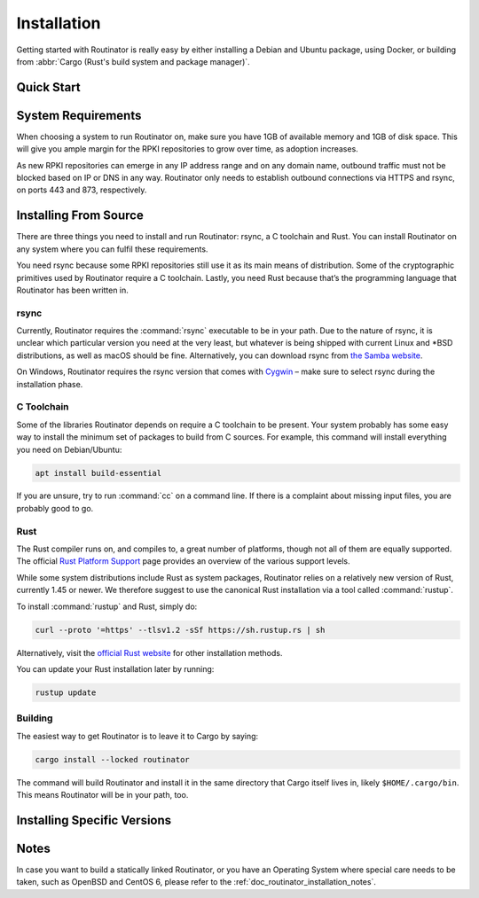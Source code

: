 .. _doc_routinator_installation:

Installation
============

Getting started with Routinator is really easy by either installing a Debian and
Ubuntu package, using Docker, or building from :abbr:`Cargo (Rust's build system
and package manager)`.

Quick Start
-----------

.. tabs::

   .. tab:: Deb Packages

       Assuming you have a machine with an amd64/x86_64 architecture running a 
       recent Debian or Ubuntu distribution, you can install Routinator
       from our `software package repository <https://packages.nlnetlabs.nl>`_.
       To use this repository, add the line below that corresponds to your
       operating system to your :file:`/etc/apt/sources.list` or
       :file:`/etc/apt/sources.list.d/`:

       .. code-block:: text

          deb [arch=amd64] https://packages.nlnetlabs.nl/linux/debian/ stretch main
          deb [arch=amd64] https://packages.nlnetlabs.nl/linux/debian/ buster main
          deb [arch=amd64] https://packages.nlnetlabs.nl/linux/ubuntu/ xenial main
          deb [arch=amd64] https://packages.nlnetlabs.nl/linux/ubuntu/ bionic main
          deb [arch=amd64] https://packages.nlnetlabs.nl/linux/ubuntu/ focal main

       Then run the following commands:

       .. code-block:: text

          sudo apt update && apt-get install -y gnupg2
          wget -qO- https://packages.nlnetlabs.nl/aptkey.asc | sudo apt-key add -
          sudo apt update

       You can then install, initialise, enable and start Routinator by running
       these commands. Note that ``routinator-init`` is slightly different than
       the command used with Cargo:

       .. code-block:: bash

          sudo apt install routinator
          sudo routinator-init
          # Follow instructions provided
          sudo systemctl enable --now routinator

       By default, Routinator will start the RTR server on port 3323 and the
       HTTP server on port 8323. These, and other values can be changed in the
       configuration file located in ``/etc/routinator/routinator.conf``. You
       can check the status of Routinator with ``sudo systemctl status
       routinator`` and view the logs with ``sudo journalctl
       --unit=routinator``.

   .. tab:: RPM Packages

       Assuming you have a machine with an amd64/x86_64 architecture running a 
       recent RHEL or CentOS distribution, you can install Routinator from our
       `software package repository <https://packages.nlnetlabs.nl>`_. To use
       this repository create a file named
       :file:`/etc/yum.repos.d/nlnetlabs.repo`.
       
       On CentOS/RHEL 7 enter this configuration and save the file:
       
       .. code-block:: text
       
          [nlnetlabs]
          name=NLnet Labs
          baseurl=https://packages.nlnetlabs.nl/linux/centos/7/main/$basearch
          enabled=1
        
       On CentOS/RHEL 8 enter this configuration and save the file:
      
       .. code-block:: text
      
          [nlnetlabs]
          name=NLnet Labs
          baseurl=https://packages.nlnetlabs.nl/linux/centos/8/main/$basearch
          enabled=1
          
       Then run the following commands:
       
       .. code-block:: text
       
          sudo rpm --import /tmp/key https://packages.nlnetlabs.nl/aptkey.asc
          sudo yum update
          
       You can then install, initialise, enable and start Routinator by running
       these commands. Note that ``routinator-init`` is slightly different than
       the command used with Cargo:
        
       .. code-block:: bash
        
          sudo yum install routinator
          sudo routinator-init
          # Follow instructions provided
          sudo systemctl enable --now routinator
           
       By default, Routinator will start the RTR server on port 3323 and the
       HTTP server on port 8323. These, and other values can be changed in the
       configuration file located in ``/etc/routinator/routinator.conf``. You
       can check the status of Routinator with ``sudo systemctl status
       routinator`` and view the logs with ``sudo journalctl
       --unit=routinator``.
       
   .. tab:: Docker

       Due to the impracticality of complying with the ARIN TAL distribution terms
       in an unsupervised Docker environment, before launching the container it
       is necessary to first review and agree to the `ARIN Relying Party Agreement
       (RPA) <https://www.arin.net/resources/manage/rpki/tal/>`_. If you
       agree to the terms, you can let the Routinator Docker image install the TALs
       into a mounted volume that is later reused for the server:

       .. code-block:: bash

          # Create a Docker volume to persist TALs in
          sudo docker volume create routinator-tals
          # Review the ARIN terms.
          # Run a disposable container to install TALs.
          sudo docker run --rm -v routinator-tals:/home/routinator/.rpki-cache/tals \
              nlnetlabs/routinator init -f --accept-arin-rpa
          # Launch the final detached container named 'routinator' exposing RTR on
          # port 3323 and HTTP on port 9556
          sudo docker run -d --restart=unless-stopped --name routinator -p 3323:3323 \
               -p 9556:9556 -v routinator-tals:/home/routinator/.rpki-cache/tals \
               nlnetlabs/routinator
               
   .. tab:: Cargo

       Assuming you have a newly installed Debian or Ubuntu machine, you will need to
       install rsync, the C toolchain and Rust. You can then install Routinator and
       start it up as an RTR server listening on 127.0.0.1 port 3323 and HTTP on port
       9556:

       .. code-block:: bash

          apt install curl rsync build-essential
          curl --proto '=https' --tlsv1.2 -sSf https://sh.rustup.rs | sh
          source ~/.cargo/env
          cargo install --locked routinator
          routinator init
          # Follow instructions provided
          routinator server --rtr 192.0.2.13:3323 --http 192.0.2.13:9556

       If you have an older version of Rust and Routinator, you can update via:

       .. code-block:: text

          rustup update
          cargo install --locked --force routinator

       If you want to try the main branch from the repository instead of a release
       version, you can run:

       .. code-block:: text

          cargo install --git https://github.com/NLnetLabs/routinator.git --branch main

System Requirements
-------------------

When choosing a system to run Routinator on, make sure you have 1GB of
available memory and 1GB of disk space. This will give you ample margin for
the RPKI repositories to grow over time, as adoption increases.

As new RPKI repositories can emerge in any IP address range and on any domain
name, outbound traffic must not be blocked based on IP or DNS in any way.
Routinator only needs to establish outbound connections via HTTPS and rsync, on
ports 443 and 873, respectively. 

Installing From Source
----------------------

There are three things you need to install and run Routinator: rsync, a C
toolchain and Rust. You can install Routinator on any system where you can
fulfil these requirements.

You need rsync because some RPKI repositories still use it as its main
means of distribution. Some of the cryptographic primitives used by
Routinator require a C toolchain. Lastly, you need Rust because that’s the
programming language that Routinator has been written in.

rsync
"""""

Currently, Routinator requires the :command:`rsync` executable to be in your
path. Due to the nature of rsync, it is unclear which particular version you
need at the very least, but whatever is being shipped with current Linux and
\*BSD distributions, as well as macOS should be fine. Alternatively, you can
download rsync from `the Samba website <https://rsync.samba.org/>`_.

On Windows, Routinator requires the rsync version that comes with
`Cygwin <https://www.cygwin.com/>`_ – make sure to select rsync during the
installation phase.

C Toolchain
"""""""""""

Some of the libraries Routinator depends on require a C toolchain to be present.
Your system probably has some easy way to install the minimum set of packages to
build from C sources. For example, this command will install everything you need
on Debian/Ubuntu:

.. code-block:: text

   apt install build-essential

If you are unsure, try to run :command:`cc` on a command line. If there is a
complaint about missing input files, you are probably good to go.

Rust
""""

The Rust compiler runs on, and compiles to, a great number of platforms, though
not all of them are equally supported. The official `Rust Platform Support
<https://doc.rust-lang.org/nightly/rustc/platform-support.html>`_ page provides
an overview of the various support levels.

While some system distributions include Rust as system packages,
Routinator relies on a relatively new version of Rust, currently 1.45 or
newer. We therefore suggest to use the canonical Rust installation via a
tool called :command:`rustup`.

To install :command:`rustup` and Rust, simply do:

.. code-block:: text

   curl --proto '=https' --tlsv1.2 -sSf https://sh.rustup.rs | sh

Alternatively, visit the `official Rust website
<https://www.rust-lang.org/tools/install>`_ for other installation methods.

You can update your Rust installation later by running:

.. code-block:: text

   rustup update

Building
""""""""

The easiest way to get Routinator is to leave it to Cargo by saying:

.. code-block:: text

   cargo install --locked routinator

The command will build Routinator and install it in the same directory that
Cargo itself lives in, likely ``$HOME/.cargo/bin``. This means Routinator will
be in your path, too.

Installing Specific Versions
----------------------------

.. tabs::

   .. tab:: Deb Packages

       Release Candidates of Routinator are also available on our `software 
       package repository <https://packages.nlnetlabs.nl>`_. To install these as
       well, add the line below that corresponds to your operating system to
       your ``/etc/apt/sources.list`` or ``/etc/apt/sources.list.d/``:

       .. code-block:: text

          deb [arch=amd64] https://packages.nlnetlabs.nl/linux/debian/ stretch-proposed main
          deb [arch=amd64] https://packages.nlnetlabs.nl/linux/debian/ buster-proposed main
          deb [arch=amd64] https://packages.nlnetlabs.nl/linux/ubuntu/ xenial-proposed main
          deb [arch=amd64] https://packages.nlnetlabs.nl/linux/ubuntu/ bionic-proposed main 
          deb [arch=amd64] https://packages.nlnetlabs.nl/linux/ubuntu/ focal-proposed main

       You can use this command to get an overview of the available versions:

       .. code-block:: text

          sudo apt policy routinator

       You can install a specific version using ``<package name>=<version>``,
       e.g.:

       .. code-block:: text

          sudo apt install routinator=0.9.0~rc2-1buster
          
   .. tab:: RPM Packages

       Release Candidates of Routinator are also available on our `software 
       package repository <https://packages.nlnetlabs.nl>`_. To use this 
       repository create an additional repo file named
       :file:`/etc/yum.repos.d/nlnetlabs-testing.repo`.
       
       On CentOS/RHEL 7 enter this configuration and save the file:
       
       .. code-block:: text
       
          [nlnetlabs-testing]
          name=NLnet Labs Testing
          baseurl=https://packages.nlnetlabs.nl/linux/centos/7/proposed/$basearch
          enabled=1
        
       On CentOS/RHEL 8 enter this configuration and save the file:
      
       .. code-block:: text
      
          [nlnetlabs-testing]
          name=NLnet Labs Testing
          baseurl=https://packages.nlnetlabs.nl/linux/centos/8/proposed/$basearch
          enabled=1
          
       You can use this command to get an overview of the available versions:
        
       .. code-block:: bash
        
          sudo yum --showduplicates list routinator
          
       You can install a specific version using 
       ``<package name>-<version info>``, e.g.:
         
       .. code-block:: bash
         
          sudo yum install routinator-0.9.0-rc2-1
             
   .. tab:: Docker

       All release versions of Routinator, as well as release candidates and
       builds based on the latest main branch are available on
       `Docker Hub <https://hub.docker.com/r/nlnetlabs/routinator/tags?page=1&ordering=last_updated>`_.
       
       For example, installing Routinator 0.9.0 RC2 is as simple as:
        
       .. code-block:: text
       
          docker run -it nlnetlabs/routinator:v0.9.0-rc2
               
   .. tab:: Cargo

       If you want to install a Release Candidate or a specific version of
       Routinator using Cargo, explicitly use the ``--version`` option. If
       needed, use the ``--force`` option to overwrite an existing version:
               
       .. code-block:: text

          cargo install --locked --force routinator --version 0.9.0-rc2

       If you want to try the main branch from the repository instead of a
       release version, you can run:

       .. code-block:: text

          cargo install --git https://github.com/NLnetLabs/routinator.git --branch main

Notes
-----

In case you want to build a statically linked Routinator, or you have an
Operating System where special care needs to be taken, such as OpenBSD and
CentOS 6, please refer to the :ref:`doc_routinator_installation_notes`.
